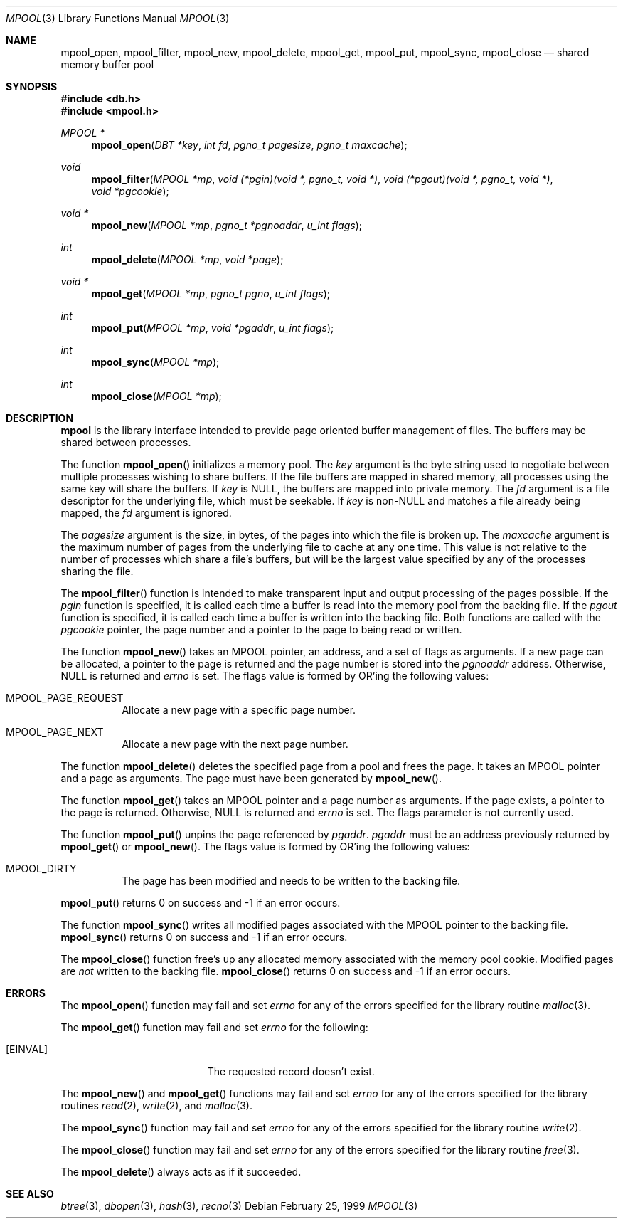 .\"	$OpenBSD: mpool.3,v 1.11 2000/01/22 12:00:42 aaron Exp $
.\"
.\" Copyright (c) 1990, 1993
.\"	The Regents of the University of California.  All rights reserved.
.\"
.\" Redistribution and use in source and binary forms, with or without
.\" modification, are permitted provided that the following conditions
.\" are met:
.\" 1. Redistributions of source code must retain the above copyright
.\"    notice, this list of conditions and the following disclaimer.
.\" 2. Redistributions in binary form must reproduce the above copyright
.\"    notice, this list of conditions and the following disclaimer in the
.\"    documentation and/or other materials provided with the distribution.
.\" 3. All advertising materials mentioning features or use of this software
.\"    must display the following acknowledgement:
.\"	This product includes software developed by the University of
.\"	California, Berkeley and its contributors.
.\" 4. Neither the name of the University nor the names of its contributors
.\"    may be used to endorse or promote products derived from this software
.\"    without specific prior written permission.
.\"
.\" THIS SOFTWARE IS PROVIDED BY THE REGENTS AND CONTRIBUTORS ``AS IS'' AND
.\" ANY EXPRESS OR IMPLIED WARRANTIES, INCLUDING, BUT NOT LIMITED TO, THE
.\" IMPLIED WARRANTIES OF MERCHANTABILITY AND FITNESS FOR A PARTICULAR PURPOSE
.\" ARE DISCLAIMED.  IN NO EVENT SHALL THE REGENTS OR CONTRIBUTORS BE LIABLE
.\" FOR ANY DIRECT, INDIRECT, INCIDENTAL, SPECIAL, EXEMPLARY, OR CONSEQUENTIAL
.\" DAMAGES (INCLUDING, BUT NOT LIMITED TO, PROCUREMENT OF SUBSTITUTE GOODS
.\" OR SERVICES; LOSS OF USE, DATA, OR PROFITS; OR BUSINESS INTERRUPTION)
.\" HOWEVER CAUSED AND ON ANY THEORY OF LIABILITY, WHETHER IN CONTRACT, STRICT
.\" LIABILITY, OR TORT (INCLUDING NEGLIGENCE OR OTHERWISE) ARISING IN ANY WAY
.\" OUT OF THE USE OF THIS SOFTWARE, EVEN IF ADVISED OF THE POSSIBILITY OF
.\" SUCH DAMAGE.
.\"
.\"	@(#)mpool.3	8.1 (Berkeley) 6/4/93
.\"
.Dd February 25, 1999
.Dt MPOOL 3
.Os
.Sh NAME
.Nm mpool_open ,
.Nm mpool_filter ,
.Nm mpool_new ,
.Nm mpool_delete ,
.Nm mpool_get ,
.Nm mpool_put ,
.Nm mpool_sync ,
.Nm mpool_close
.Nd shared memory buffer pool
.Sh SYNOPSIS
.Fd #include <db.h>
.Fd #include <mpool.h>
.Ft MPOOL *
.Fn mpool_open "DBT *key" "int fd" "pgno_t pagesize" "pgno_t maxcache"
.Ft void
.Fn mpool_filter "MPOOL *mp" "void (*pgin)(void *, pgno_t, void *)" "void (*pgout)(void *, pgno_t, void *)" "void *pgcookie"
.Ft void *
.Fn mpool_new "MPOOL *mp" "pgno_t *pgnoaddr" "u_int flags"
.Ft int
.Fn mpool_delete "MPOOL *mp" "void *page"
.Ft void *
.Fn mpool_get "MPOOL *mp" "pgno_t pgno" "u_int flags"
.Ft int
.Fn mpool_put "MPOOL *mp" "void *pgaddr" "u_int flags"
.Ft int
.Fn mpool_sync "MPOOL *mp"
.Ft int
.Fn mpool_close "MPOOL *mp"
.Sh DESCRIPTION
.Nm mpool
is the library interface intended to provide page oriented buffer management
of files.
The buffers may be shared between processes.
.Pp
The function
.Fn mpool_open
initializes a memory pool.
The
.Fa key
argument is the byte string used to negotiate between multiple
processes wishing to share buffers.
If the file buffers are mapped in shared memory, all processes using
the same key will share the buffers.
If
.Fa key
is
.Dv NULL ,
the buffers are mapped into private memory.
The
.Fa fd
argument is a file descriptor for the underlying file, which must be seekable.
If
.Fa key
is non-NULL and matches a file already being mapped, the
.Fa fd
argument is ignored.
.Pp
The
.Fa pagesize
argument is the size, in bytes, of the pages into which the file is broken up.
The
.Fa maxcache
argument is the maximum number of pages from the underlying file to cache
at any one time.
This value is not relative to the number of processes which share a file's
buffers, but will be the largest value specified by any of the processes
sharing the file.
.Pp
The
.Fn mpool_filter
function is intended to make transparent input and output processing of the
pages possible.
If the
.Fa pgin
function is specified, it is called each time a buffer is read into the memory
pool from the backing file.
If the
.Fa pgout
function is specified, it is called each time a buffer is written into the
backing file.
Both functions are called with the
.Fa pgcookie
pointer, the page number and a pointer to the page to being read or written.
.Pp
The function
.Fn mpool_new
takes an
.Dv MPOOL
pointer, an address, and a set of flags as arguments.
If a new page can be allocated, a pointer to the page is returned and
the page number is stored into the
.Fa pgnoaddr
address.
Otherwise,
.Dv NULL
is returned and
.Va errno
is set.
The flags value is formed by
.Tn OR Ns 'ing
the following values:
.Bl -tag -width Ds
.It Dv MPOOL_PAGE_REQUEST
Allocate a new page with a specific page number.
.It Dv MPOOL_PAGE_NEXT
Allocate a new page with the next page number.
.El
.Pp
The function
.Fn mpool_delete
deletes the specified page from a pool and frees the page.
It takes an
.Dv MPOOL
pointer and a page as arguments.
The page must have been generated by
.Fn mpool_new .
.Pp
The function
.Fn mpool_get
takes an
.Dv MPOOL
pointer and a page number as arguments.
If the page exists, a pointer to the page is returned.
Otherwise,
.Dv NULL
is returned and
.Va errno
is set.
The flags parameter is not currently used.
.Pp
The function
.Fn mpool_put
unpins the page referenced by
.Fa pgaddr .
.Fa pgaddr
must be an address previously returned by
.Fn mpool_get
or
.Fn mpool_new .
The flags value is formed by
.Tn OR Ns 'ing
the following values:
.Bl -tag -width Ds
.It Dv MPOOL_DIRTY
The page has been modified and needs to be written to the backing file.
.El
.Pp
.Fn mpool_put
returns 0 on success and \-1 if an error occurs.
.Pp
The function
.Fn mpool_sync
writes all modified pages associated with the
.Dv MPOOL
pointer to the backing file.
.Fn mpool_sync
returns 0 on success and \-1 if an error occurs.
.Pp
The
.Fn mpool_close
function free's up any allocated memory associated with the memory pool
cookie.
Modified pages are
.Em not
written to the backing file.
.Fn mpool_close
returns 0 on success and \-1 if an error occurs.
.Sh ERRORS
The
.Fn mpool_open
function may fail and set
.Va errno
for any of the errors specified for the library routine
.Xr malloc 3 .
.Pp
The
.Fn mpool_get
function may fail and set
.Va errno
for the following:
.Bl -tag -width Er
.It Bq Er EINVAL
The requested record doesn't exist.
.El
.Pp
The
.Fn mpool_new
and
.Fn mpool_get
functions may fail and set
.Va errno
for any of the errors specified for the library routines
.Xr read 2 ,
.Xr write 2 ,
and
.Xr malloc 3 .
.Pp
The
.Fn mpool_sync
function may fail and set
.Va errno
for any of the errors specified for the library routine
.Xr write 2 .
.Pp
The
.Fn mpool_close
function may fail and set
.Va errno
for any of the errors specified for the library routine
.Xr free 3 .
.Pp
The
.Fn mpool_delete
always acts as if it succeeded.
.Sh SEE ALSO
.Xr btree 3 ,
.Xr dbopen 3 ,
.Xr hash 3 ,
.Xr recno 3
